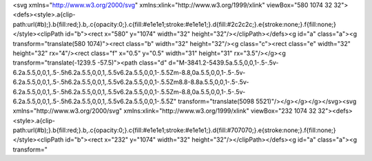 <svg xmlns="http://www.w3.org/2000/svg" xmlns:xlink="http://www.w3.org/1999/xlink" viewBox="580 1074 32 32"><defs><style>.a{clip-path:url(#b);}.b{fill:red;}.b,.c{opacity:0;}.c{fill:#e1e1e1;stroke:#e1e1e1;}.d{fill:#2c2c2c;}.e{stroke:none;}.f{fill:none;}</style><clipPath id="b"><rect x="580" y="1074" width="32" height="32"/></clipPath></defs><g id="a" class="a"><g transform="translate(580 1074)"><rect class="b" width="32" height="32"/><g class="c"><rect class="e" width="32" height="32" rx="4"/><rect class="f" x="0.5" y="0.5" width="31" height="31" rx="3.5"/></g><g transform="translate(-1239.5 -57.5)"><path class="d" d="M-3841.2-5439.5a.5.5,0,0,1-.5-.5v-6.2a.5.5,0,0,1,.5-.5h6.2a.5.5,0,0,1,.5.5v6.2a.5.5,0,0,1-.5.5Zm-8.8,0a.5.5,0,0,1-.5-.5v-6.2a.5.5,0,0,1,.5-.5h6.2a.5.5,0,0,1,.5.5v6.2a.5.5,0,0,1-.5.5Zm8.8-8.8a.5.5,0,0,1-.5-.5v-6.2a.5.5,0,0,1,.5-.5h6.2a.5.5,0,0,1,.5.5v6.2a.5.5,0,0,1-.5.5Zm-8.8,0a.5.5,0,0,1-.5-.5v-6.2a.5.5,0,0,1,.5-.5h6.2a.5.5,0,0,1,.5.5v6.2a.5.5,0,0,1-.5.5Z" transform="translate(5098 5521)"/></g></g></g></svg>                                                                                                                                                                                                                                                                                                                                                                                                                                                                                                                                                                                                                                                                                                                                                                                                                                                                                                                                                                                                                                                                                                                                                                                                                                                                                                                                                                                                                                                                                                                                                                                                                                                                                                                                                                                                                                                                                                                                                                                                                                                                                                                                                                                                                                                                                                                                                                                                                                                                                                                                                                                                                                                                                                                                                                                                                                                                                                                                                                                                                                                                                                                                                                                    <svg xmlns="http://www.w3.org/2000/svg" xmlns:xlink="http://www.w3.org/1999/xlink" viewBox="232 1074 32 32"><defs><style>.a{clip-path:url(#b);}.b{fill:red;}.b,.c{opacity:0;}.c{fill:#e1e1e1;stroke:#e1e1e1;}.d{fill:#707070;}.e{stroke:none;}.f{fill:none;}</style><clipPath id="b"><rect x="232" y="1074" width="32" height="32"/></clipPath></defs><g id="a" class="a"><g transform="